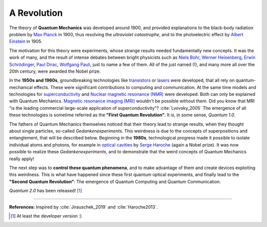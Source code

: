 
A Revolution
============

The theory of **Quantum Mechanics** was developed around 1900,
and provided explanations to the black-body radiation problem by
`Max Planck <https://www.nobelprize.org/prizes/physics/1918/planck/facts/>`_ in 1900,
thus resolving the *ultraviolet catastrophe*,
and to the photoelectric effect by
`Albert Einstein <https://www.nobelprize.org/prizes/physics/1921/einstein/facts/>`_ in 1905.

The motivation for this theory were experiments, whose strange results needed
fundamentally new concepts.
It was the work of many, and the result of intense debates
between bright physicists such as
`Niels Bohr <https://www.nobelprize.org/prizes/physics/1922/bohr/facts/>`_,
`Werner Heisenberg <https://www.nobelprize.org/prizes/physics/1932/heisenberg/facts/>`_,
`Erwin Schrödinger <https://www.nobelprize.org/prizes/physics/1933/schrodinger/facts/>`_,
`Paul Dirac <https://www.nobelprize.org/prizes/physics/1933/dirac/facts/>`_,
`Wolfgang Pauli <https://www.nobelprize.org/prizes/physics/1945/summary/>`_,
just to name a few of them.
All of the just named (!), and many more all over the 20th century,
were awarded the Nobel prize.

In the **1950s and 1960s**, groundbreaking technologies like
`transistors <https://en.wikipedia.org/wiki/Transistor>`_ or
`lasers <https://en.wikipedia.org/wiki/Laser>`_ were developed, that all rely
on quantum-mechanical effects.
These were significant contributions to computing and communication.
At the same time models and technologies for
`superconductivity <https://en.wikipedia.org/wiki/Superconductivity>`_
and `Nuclear magnetic resonance (NMR) <https://en.wikipedia.org/wiki/Nuclear_magnetic_resonance>`_
were developed. Both can only be explained with Quantum Mechanics.
`Magnetic resonance imaging (MRI) <https://en.wikipedia.org/wiki/Magnetic_resonance_imaging>`_
wouldn't be possible without them.
Did you know that MRI "is the leading commercial large-scale application of superconductivity"?
:cite:`Lvovsky_2005`
The emergence of all these technologies is sometime referred as the **"First Quantum Revolution"**.
It is, in some sense, *Quantum 1.0*.

The fathers of Quantum Mechanics themselves noticed that their theory lead to strange
results, when they thought about single particles, so-called *Gedankenexperiments*.
This weirdness is due to the concepts of superpositions and entanglement,
that will be described below.
Beginning in the **1980s**, technological progress made it possible to isolate 
individual atoms and photons, for example in
`optical cavities <https://en.wikipedia.org/wiki/Cavity_quantum_electrodynamics>`_ by
`Serge Haroche <https://www.nobelprize.org/prizes/physics/2012/haroche/facts/>`_
(again a Nobel prize).
It was now possible to realize these *Gedankenexperiments*,
and to demonstrate that the weird concepts of Quantum Mechanics really apply!

The next step was to **control these quantum phenomena**, and to make advantage of them
and create devices exploiting this weirdness.
This is what have happened since these first quantum optical experiments,
and finally lead to the **"Second Quantum Revolution"**:
The emergence of Quantum Computing and Quantum Communication.

*Quantum 2.0* has been released! [#Q2]_

-----

**References:**
Inspired by :cite:`Jirauschek_2019` and :cite:`Haroche2013`.

.. [#Q2] At least the developer version :)
